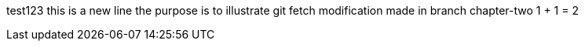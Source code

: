 test123
this is a new line
the purpose is to illustrate git fetch
modification made in branch chapter-two
1 + 1 = 2
